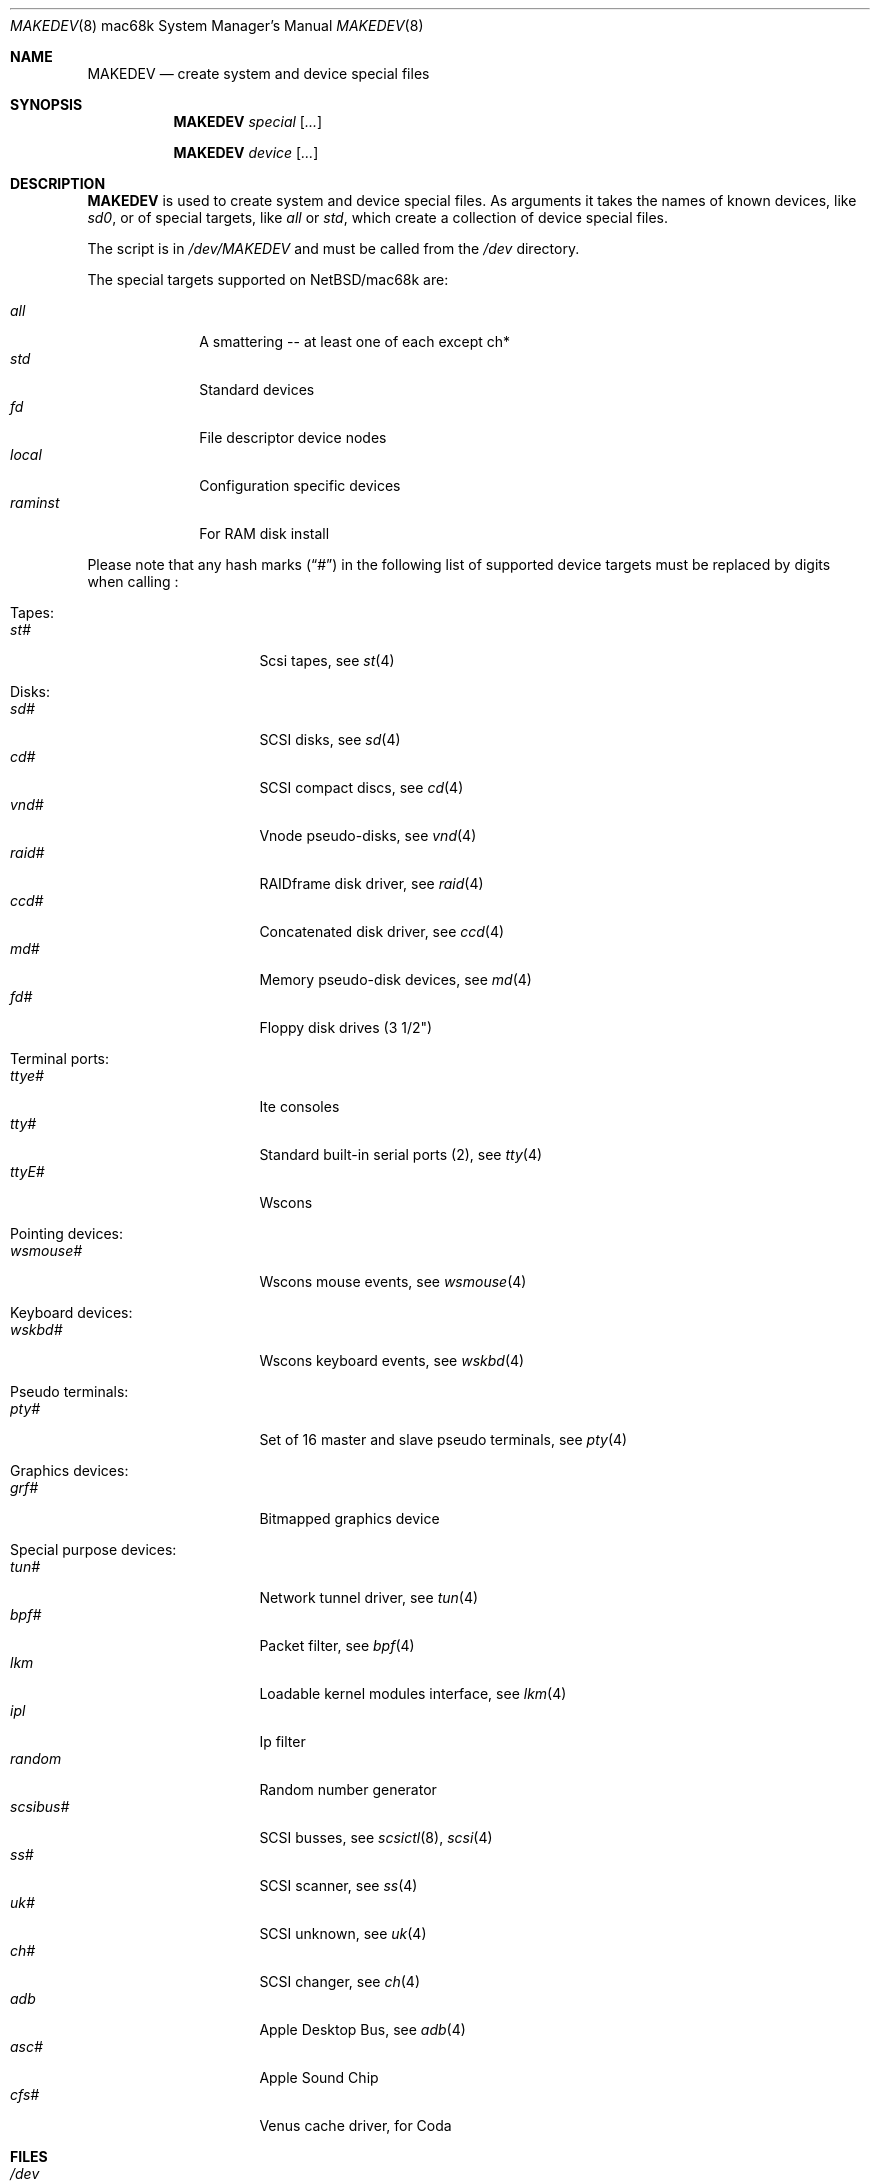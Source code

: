 .\" *** ------------------------------------------------------------------
.\" *** This file was generated automatically
.\" *** from src/etc/etc.mac68k/MAKEDEV and
.\" *** src/share/man/man8/MAKEDEV.8.template
.\" ***
.\" *** DO NOT EDIT - any changes will be lost!!!
.\" *** ------------------------------------------------------------------
.\"
.\" $NetBSD: MAKEDEV.8,v 1.7 2001/06/26 02:28:49 hubertf Exp $
.\"
.\" Copyright (c) 2001 The NetBSD Foundation, Inc.
.\" All rights reserved.
.\"
.\" This code is derived from software contributed to The NetBSD Foundation
.\" by Thomas Klausner.
.\"
.\" Redistribution and use in source and binary forms, with or without
.\" modification, are permitted provided that the following conditions
.\" are met:
.\" 1. Redistributions of source code must retain the above copyright
.\"    notice, this list of conditions and the following disclaimer.
.\" 2. Redistributions in binary form must reproduce the above copyright
.\"    notice, this list of conditions and the following disclaimer in the
.\"    documentation and/or other materials provided with the distribution.
.\" 3. All advertising materials mentioning features or use of this software
.\"    must display the following acknowledgement:
.\"        This product includes software developed by the NetBSD
.\"        Foundation, Inc. and its contributors.
.\" 4. Neither the name of The NetBSD Foundation nor the names of its
.\"    contributors may be used to endorse or promote products derived
.\"    from this software without specific prior written permission.
.\"
.\" THIS SOFTWARE IS PROVIDED BY THE NETBSD FOUNDATION, INC. AND CONTRIBUTORS
.\" ``AS IS'' AND ANY EXPRESS OR IMPLIED WARRANTIES, INCLUDING, BUT NOT LIMITED
.\" TO, THE IMPLIED WARRANTIES OF MERCHANTABILITY AND FITNESS FOR A PARTICULAR
.\" PURPOSE ARE DISCLAIMED.  IN NO EVENT SHALL THE FOUNDATION OR CONTRIBUTORS
.\" BE LIABLE FOR ANY DIRECT, INDIRECT, INCIDENTAL, SPECIAL, EXEMPLARY, OR
.\" CONSEQUENTIAL DAMAGES (INCLUDING, BUT NOT LIMITED TO, PROCUREMENT OF
.\" SUBSTITUTE GOODS OR SERVICES; LOSS OF USE, DATA, OR PROFITS; OR BUSINESS
.\" INTERRUPTION) HOWEVER CAUSED AND ON ANY THEORY OF LIABILITY, WHETHER IN
.\" CONTRACT, STRICT LIABILITY, OR TORT (INCLUDING NEGLIGENCE OR OTHERWISE)
.\" ARISING IN ANY WAY OUT OF THE USE OF THIS SOFTWARE, EVEN IF ADVISED OF THE
.\" POSSIBILITY OF SUCH DAMAGE.
.\"
.Dd September 14, 1999
.Dt MAKEDEV 8 mac68k
.Os
.Sh NAME
.Nm MAKEDEV
.Nd create system and device special files
.Sh SYNOPSIS
.Nm
.Ar special Op Ar ...

.Nm
.Ar device Op Ar ...
.Sh DESCRIPTION
.Nm
is used to create system and device special files.
As arguments it takes the names of known devices, like
.Ar sd0 ,
or of special targets, like
.Pa all
or
.Pa std ,
which create a collection of device special files.
.Pp
The script is in
.Pa /dev/MAKEDEV
and must be called from the
.Pa /dev
directory.
.Pp
The special targets supported on
.Nx Ns / Ns mac68k
are:
.Pp
.\" @@@SPECIAL@@@
.Bl -tag -width 01234567 -compact
.It Ar all
A smattering -- at least one of each except ch*
.It Ar std
Standard devices
.It Ar fd
File descriptor device nodes
.It Ar local
Configuration specific devices
.It Ar raminst
For RAM disk install
.El
.Pp
Please note that any hash marks
.Pq Dq #
in the following list of supported device targets must be replaced by
digits when calling
.Nm "" :
.Pp
.\" @@@DEVICES@@@
.Bl -tag -width 01
.It Tapes:
. Bl -tag -width 0123456789 -compact
. It Ar st#
Scsi tapes, see
.Xr \&st 4
. El
.It Disks:
. Bl -tag -width 0123456789 -compact
. It Ar sd#
SCSI disks, see
.Xr \&sd 4
. It Ar cd#
SCSI compact discs, see
.Xr \&cd 4
. It Ar vnd#
Vnode pseudo-disks, see
.Xr \&vnd 4
. It Ar raid#
RAIDframe disk driver, see
.Xr \&raid 4
. It Ar ccd#
Concatenated disk driver, see
.Xr \&ccd 4
. It Ar md#
Memory pseudo-disk devices, see
.Xr \&md 4
. It Ar fd#
Floppy disk drives (3 1/2")
. El
.It Terminal ports:
. Bl -tag -width 0123456789 -compact
. It Ar ttye#
Ite consoles
. It Ar tty#
Standard built-in serial ports (2), see
.Xr \&tty 4
. It Ar ttyE#
Wscons
. El
.It Pointing devices:
. Bl -tag -width 0123456789 -compact
. It Ar wsmouse#
Wscons mouse events, see
.Xr \&wsmouse 4
. El
.It Keyboard devices:
. Bl -tag -width 0123456789 -compact
. It Ar wskbd#
Wscons keyboard events, see
.Xr \&wskbd 4
. El
.It Pseudo terminals:
. Bl -tag -width 0123456789 -compact
. It Ar pty#
Set of 16 master and slave pseudo terminals, see
.Xr \&pty 4
. El
.It Graphics devices:
. Bl -tag -width 0123456789 -compact
. It Ar grf#
Bitmapped graphics device
. El
.It Special purpose devices:
. Bl -tag -width 0123456789 -compact
. It Ar tun#
Network tunnel driver, see
.Xr \&tun 4
. It Ar bpf#
Packet filter, see
.Xr \&bpf 4
. It Ar lkm
Loadable kernel modules interface, see
.Xr \&lkm 4
. It Ar ipl
Ip filter
. It Ar random
Random number generator
. It Ar scsibus#
SCSI busses, see
.Xr \&scsictl 8 ,
.Xr \&scsi 4
. It Ar ss#
SCSI scanner, see
.Xr \&ss 4
. It Ar uk#
SCSI unknown, see
.Xr \&uk 4
. It Ar ch#
SCSI changer, see
.Xr \&ch 4
. It Ar adb
Apple Desktop Bus, see
.Xr \&adb 4
. It Ar asc#
Apple Sound Chip
. It Ar cfs#
Venus cache driver, for Coda
. El
.El
.Sh FILES
.Bl -tag -width "/dev/MAKEDEV" -compact
.It Pa /dev
special device files directory
.It Pa /dev/MAKEDEV
script described in this man page
.El
.Sh SEE ALSO
.Xr intro 4 ,
.Xr config 8 ,
.Xr mknod 8
.Sh BUGS
This man page is generated automatically from the same sources
as
.Pa /dev/MAKEDEV ,
in which the device files are not always sorted, which may result
in an unusual (non-alphabetical) order.

